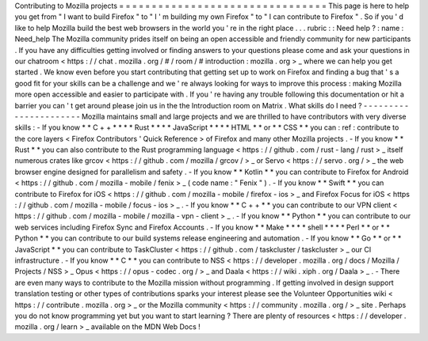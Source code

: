Contributing
to
Mozilla
projects
=
=
=
=
=
=
=
=
=
=
=
=
=
=
=
=
=
=
=
=
=
=
=
=
=
=
=
=
=
=
=
=
This
page
is
here
to
help
you
get
from
"
I
want
to
build
Firefox
"
to
"
I
'
m
building
my
own
Firefox
"
to
"
I
can
contribute
to
Firefox
"
.
So
if
you
'
d
like
to
help
Mozilla
build
the
best
web
browsers
in
the
world
you
'
re
in
the
right
place
.
.
.
rubric
:
:
Need
help
?
:
name
:
Need_help
The
Mozilla
community
prides
itself
on
being
an
open
accessible
and
friendly
community
for
new
participants
.
If
you
have
any
difficulties
getting
involved
or
finding
answers
to
your
questions
please
come
and
ask
your
questions
in
our
chatroom
<
https
:
/
/
chat
.
mozilla
.
org
/
#
/
room
/
#
introduction
:
mozilla
.
org
>
_
where
we
can
help
you
get
started
.
We
know
even
before
you
start
contributing
that
getting
set
up
to
work
on
Firefox
and
finding
a
bug
that
'
s
a
good
fit
for
your
skills
can
be
a
challenge
and
we
'
re
always
looking
for
ways
to
improve
this
process
:
making
Mozilla
more
open
accessible
and
easier
to
participate
with
.
If
you
'
re
having
any
trouble
following
this
documentation
or
hit
a
barrier
you
can
'
t
get
around
please
join
us
in
the
the
Introduction
room
on
Matrix
.
What
skills
do
I
need
?
-
-
-
-
-
-
-
-
-
-
-
-
-
-
-
-
-
-
-
-
-
-
Mozilla
maintains
small
and
large
projects
and
we
are
thrilled
to
have
contributors
with
very
diverse
skills
:
-
If
you
know
*
*
C
+
+
*
*
*
*
Rust
*
*
*
*
JavaScript
*
*
*
*
HTML
*
*
or
*
*
CSS
*
*
you
can
:
ref
:
contribute
to
the
core
layers
<
Firefox
Contributors
'
Quick
Reference
>
of
Firefox
and
many
other
Mozilla
projects
.
-
If
you
know
*
*
Rust
*
*
you
can
also
contribute
to
the
Rust
programming
language
<
https
:
/
/
github
.
com
/
rust
-
lang
/
rust
>
_
itself
numerous
crates
like
grcov
<
https
:
/
/
github
.
com
/
mozilla
/
grcov
/
>
_
or
Servo
<
https
:
/
/
servo
.
org
/
>
_
the
web
browser
engine
designed
for
parallelism
and
safety
.
-
If
you
know
*
*
Kotlin
*
*
you
can
contribute
to
Firefox
for
Android
<
https
:
/
/
github
.
com
/
mozilla
-
mobile
/
fenix
>
_
(
code
name
:
"
Fenix
"
)
.
-
If
you
know
*
*
Swift
*
*
you
can
contribute
to
Firefox
for
iOS
<
https
:
/
/
github
.
com
/
mozilla
-
mobile
/
firefox
-
ios
>
_
and
Firefox
Focus
for
iOS
<
https
:
/
/
github
.
com
/
mozilla
-
mobile
/
focus
-
ios
>
_
.
-
If
you
know
*
*
C
+
+
*
*
you
can
contribute
to
our
VPN
client
<
https
:
/
/
github
.
com
/
mozilla
-
mobile
/
mozilla
-
vpn
-
client
>
_
.
-
If
you
know
*
*
Python
*
*
you
can
contribute
to
our
web
services
including
Firefox
Sync
and
Firefox
Accounts
.
-
If
you
know
*
*
Make
*
*
*
*
shell
*
*
*
*
Perl
*
*
or
*
*
Python
*
*
you
can
contribute
to
our
build
systems
release
engineering
and
automation
.
-
If
you
know
*
*
Go
*
*
or
*
*
JavaScript
*
*
you
can
contribute
to
TaskCluster
<
https
:
/
/
github
.
com
/
taskcluster
/
taskcluster
>
_
our
CI
infrastructure
.
-
If
you
know
*
*
C
*
*
you
can
contribute
to
NSS
<
https
:
/
/
developer
.
mozilla
.
org
/
docs
/
Mozilla
/
Projects
/
NSS
>
_
Opus
<
https
:
/
/
opus
-
codec
.
org
/
>
_
and
Daala
<
https
:
/
/
wiki
.
xiph
.
org
/
Daala
>
_
.
-
There
are
even
many
ways
to
contribute
to
the
Mozilla
mission
without
programming
.
If
getting
involved
in
design
support
translation
testing
or
other
types
of
contributions
sparks
your
interest
please
see
the
Volunteer
Opportunities
wiki
<
https
:
/
/
contribute
.
mozilla
.
org
>
_
or
the
Mozilla
community
<
https
:
/
/
community
.
mozilla
.
org
/
>
_
site
.
Perhaps
you
do
not
know
programming
yet
but
you
want
to
start
learning
?
There
are
plenty
of
resources
<
https
:
/
/
developer
.
mozilla
.
org
/
learn
>
_
available
on
the
MDN
Web
Docs
!
